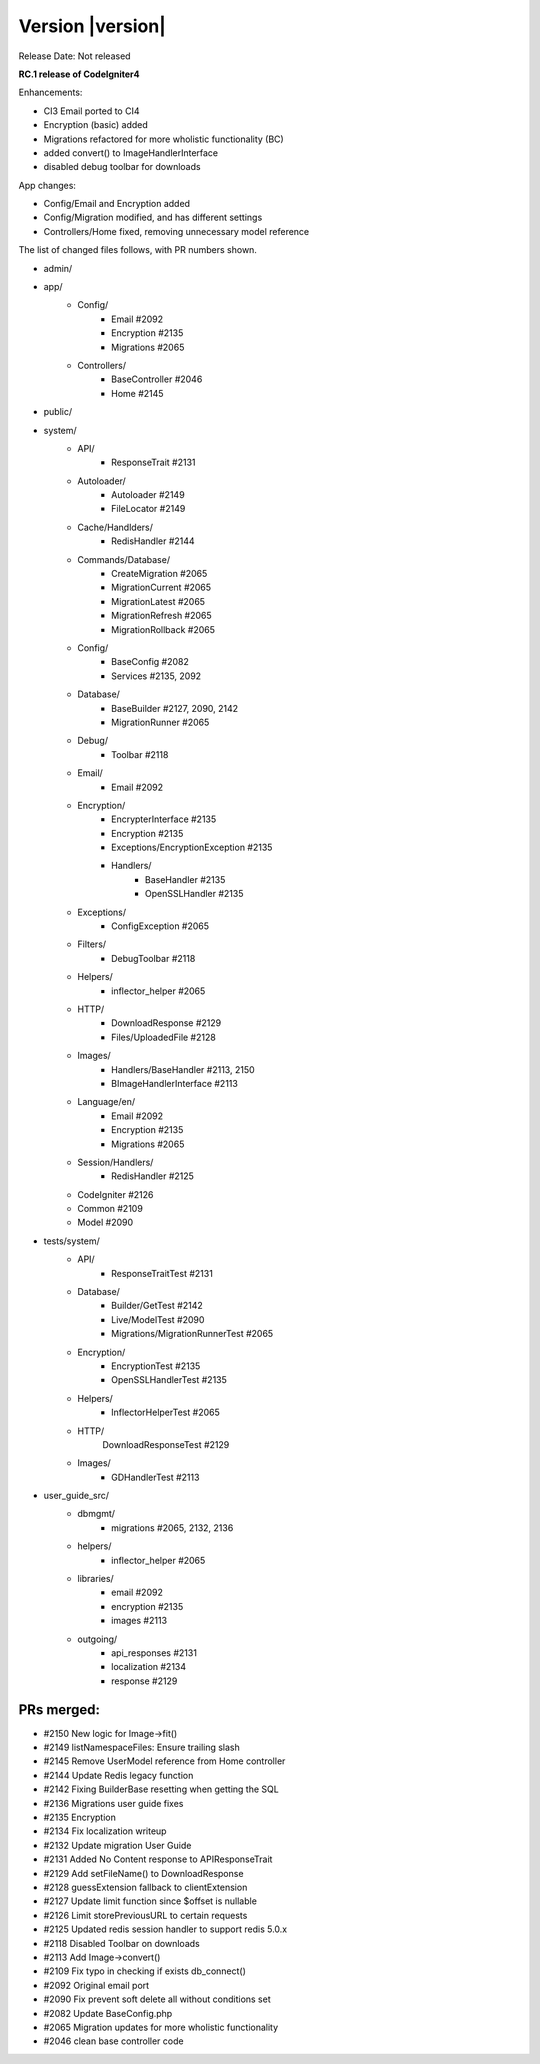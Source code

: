 Version |version|
====================================================

Release Date: Not released

**RC.1 release of CodeIgniter4**

Enhancements:

- CI3 Email ported to CI4
- Encryption (basic) added
- Migrations refactored for more wholistic functionality (BC)
- added convert() to ImageHandlerInterface
- disabled debug toolbar for downloads

App changes:

- Config/Email and Encryption added
- Config/Migration modified, and has different settings
- Controllers/Home fixed, removing unnecessary model reference

The list of changed files follows, with PR numbers shown.

- admin/

- app/
	- Config/
		- Email #2092
		- Encryption #2135
		- Migrations #2065
	- Controllers/
		- BaseController #2046
		- Home #2145

- public/

- system/
	- API/
		- ResponseTrait #2131
	- Autoloader/
		- Autoloader #2149
		- FileLocator #2149
	- Cache/Handlders/
		- RedisHandler #2144
	- Commands/Database/
		- CreateMigration #2065
		- MigrationCurrent #2065
		- MigrationLatest #2065
		- MigrationRefresh #2065
		- MigrationRollback #2065
	- Config/
		- BaseConfig #2082
		- Services #2135, 2092
	- Database/
		- BaseBuilder #2127, 2090, 2142
		- MigrationRunner #2065
	- Debug/
		- Toolbar #2118
	- Email/
		- Email #2092
	- Encryption/
		- EncrypterInterface #2135
		- Encryption #2135
		- Exceptions/EncryptionException #2135
		- Handlers/
			- BaseHandler #2135
			- OpenSSLHandler #2135
	- Exceptions/
		- ConfigException #2065		
	- Filters/
		- DebugToolbar #2118
	- Helpers/
		- inflector_helper #2065
	- HTTP/
		- DownloadResponse #2129
		- Files/UploadedFile #2128
	- Images/
		- Handlers/BaseHandler #2113, 2150
		- BImageHandlerInterface #2113
	- Language/en/
		- Email #2092
		- Encryption #2135
		- Migrations #2065
	- Session/Handlers/
		- RedisHandler #2125
	- CodeIgniter #2126
	- Common #2109
	- Model #2090


- tests/system/
	- API/
		- ResponseTraitTest #2131
	- Database/
		- Builder/GetTest #2142
		- Live/ModelTest #2090
		- Migrations/MigrationRunnerTest #2065
	- Encryption/
		- EncryptionTest #2135
		- OpenSSLHandlerTest #2135
	- Helpers/
		- InflectorHelperTest #2065
	- HTTP/
		DownloadResponseTest #2129
	- Images/
		- GDHandlerTest #2113

- user_guide_src/
	- dbmgmt/
		- migrations #2065, 2132, 2136
	- helpers/
		- inflector_helper #2065
	- libraries/
		- email #2092
		- encryption #2135
		- images #2113
	- outgoing/
		- api_responses #2131
		- localization #2134
		- response #2129

PRs merged:
-----------

- #2150 New logic for Image->fit()
- #2149 listNamespaceFiles: Ensure trailing slash
- #2145 Remove UserModel reference from Home controller
- #2144 Update Redis legacy function
- #2142 Fixing BuilderBase resetting when getting the SQL
- #2136 Migrations user guide fixes
- #2135 Encryption
- #2134 Fix localization writeup
- #2132 Update migration User Guide
- #2131 Added No Content response to API\ResponseTrait
- #2129 Add setFileName() to DownloadResponse
- #2128 guessExtension fallback to clientExtension
- #2127 Update limit function since $offset is nullable
- #2126 Limit storePreviousURL to certain requests
- #2125 Updated redis session handler to support redis 5.0.x
- #2118 Disabled Toolbar on downloads
- #2113 Add Image->convert()
- #2109 Fix typo in checking if exists db_connect()
- #2092 Original email port
- #2090 Fix prevent soft delete all without conditions set
- #2082 Update BaseConfig.php
- #2065 Migration updates for more wholistic functionality
- #2046 clean base controller code
